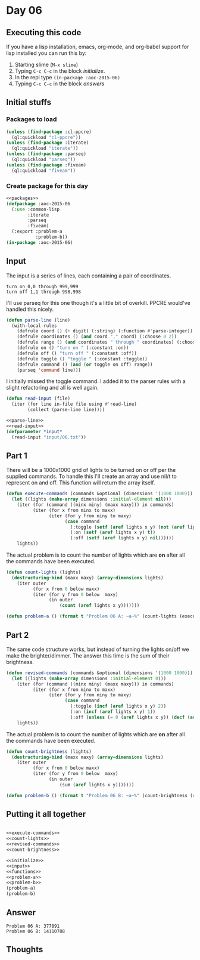 #+STARTUP: indent contents
#+OPTIONS: num:nil toc:nil
* Day 06
** Executing this code
If you have a lisp installation, emacs, org-mode, and org-babel
support for lisp installed you can run this by:
1. Starting slime (=M-x slime=)
2. Typing =C-c C-c= in the block [[initialize][initialize]].
3. In the repl type =(in-package :aoc-2015-06)=
4. Typing =C-c C-c= in the block [[answers][answers]]
** Initial stuffs
*** Packages to load
#+NAME: packages
#+BEGIN_SRC lisp :results silent
  (unless (find-package :cl-ppcre)
    (ql:quickload "cl-ppcre"))
  (unless (find-package :iterate)
    (ql:quickload "iterate"))
  (unless (find-package :parseq)
    (ql:quickload "parseq"))
  (unless (find-package :fiveam)
    (ql:quickload "fiveam"))
#+END_SRC
*** Create package for this day
#+NAME: initialize
#+BEGIN_SRC lisp :noweb yes :results silent
  <<packages>>
  (defpackage :aoc-2015-06
    (:use :common-lisp
          :iterate
          :parseq
          :fiveam)
    (:export :problem-a
             :problem-b))
  (in-package :aoc-2015-06)
#+END_SRC
** Input
The input is a series of lines, each containing a pair of coordinates.
#+BEGIN_EXAMPLE
turn on 0,0 through 999,999
turn off 1,1 through 998,998
#+END_EXAMPLE
I'll use parseq for this one though it's a little bit of
overkill. PPCRE would've handled this nicely.
#+NAME: parse-line
#+BEGIN_SRC lisp :results silent
  (defun parse-line (line)
    (with-local-rules
      (defrule coord () (+ digit) (:string) (:function #'parse-integer))
      (defrule coordinates () (and coord "," coord) (:choose 0 2))
      (defrule range () (and coordinates " through " coordinates) (:choose 0 2))
      (defrule on () "turn on " (:constant :on))
      (defrule off () "turn off " (:constant :off))
      (defrule toggle () "toggle " (:constant :toggle))
      (defrule command () (and (or toggle on off) range))
      (parseq 'command line)))
#+END_SRC
I initially missed the toggle command. I added it to the parser rules
with a slight refactoring and all is well again.
#+NAME: read-input
#+BEGIN_SRC lisp :results silent
  (defun read-input (file)
    (iter (for line in-file file using #'read-line)
          (collect (parse-line line))))
#+END_SRC
#+NAME: input
#+BEGIN_SRC lisp :noweb yes :results silent
  <<parse-line>>
  <<read-input>>
  (defparameter *input*
    (read-input "input/06.txt"))
#+END_SRC
** Part 1
There will be a 1000x1000 grid of lights to be turned on or off per
the supplied commands. To handle this I'll create an array and use
nil/t to represent on and off. This function will return the array
itself.
#+NAME: execute-commands
#+BEGIN_SRC lisp :results silent
  (defun execute-commands (commands &optional (dimensions '(1000 1000)))
    (let ((lights (make-array dimensions :initial-element nil)))
      (iter (for (command ((minx miny) (maxx maxy))) in commands)
            (iter (for x from minx to maxx)
                  (iter (for y from miny to maxy)
                        (case command
                          (:toggle (setf (aref lights x y) (not (aref lights x y))))
                          (:on (setf (aref lights x y) t))
                          (:off (setf (aref lights x y) nil))))))
      lights))
#+END_SRC
The actual problem is to count the number of lights which are *on*
after all the commands have been executed.
#+NAME: count-lights
#+BEGIN_SRC lisp :results silent
  (defun count-lights (lights)
    (destructuring-bind (maxx maxy) (array-dimensions lights)
      (iter outer
            (for x from 0 below maxx)
            (iter (for y from 0 below  maxy)
                  (in outer
                      (count (aref lights x y)))))))
#+END_SRC
#+NAME: problem-a
#+BEGIN_SRC lisp :noweb yes :results silent
  (defun problem-a () (format t "Problem 06 A: ~a~%" (count-lights (execute-commands *input*))))
#+END_SRC
** Part 2
The same code structure works, but instead of turning the lights
on/off we make the brighter/dimmer. The answer this time is the sum of
their brightness.
#+NAME: revised-commands
#+BEGIN_SRC lisp :results silent
  (defun revised-commands (commands &optional (dimensions '(1000 1000)))
    (let ((lights (make-array dimensions :initial-element 0)))
      (iter (for (command ((minx miny) (maxx maxy))) in commands)
            (iter (for x from minx to maxx)
                  (iter (for y from miny to maxy)
                        (case command
                          (:toggle (incf (aref lights x y) 2))
                          (:on (incf (aref lights x y) 1))
                          (:off (unless (= 0 (aref lights x y)) (decf (aref lights x y))))))))
      lights))
#+END_SRC
The actual problem is to count the number of lights which are *on*
after all the commands have been executed.
#+NAME: count-brightness
#+BEGIN_SRC lisp :results silent
  (defun count-brightness (lights)
    (destructuring-bind (maxx maxy) (array-dimensions lights)
      (iter outer
            (for x from 0 below maxx)
            (iter (for y from 0 below  maxy)
                  (in outer
                      (sum (aref lights x y)))))))
#+END_SRC
#+NAME: problem-b
#+BEGIN_SRC lisp :noweb yes :results silent
  (defun problem-b () (format t "Problem 06 B: ~a~%" (count-brightness (revised-commands *input*))))
#+END_SRC
** Putting it all together
#+NAME: structs
#+BEGIN_SRC lisp :noweb yes :results silent

#+END_SRC
#+NAME: functions
#+BEGIN_SRC lisp :noweb yes :results silent
  <<execute-commands>>
  <<count-lights>>
  <<revised-commands>>
  <<count-brightness>>
#+END_SRC
#+NAME: answers
#+BEGIN_SRC lisp :results output :exports both :noweb yes :tangle 2015.06.lisp
  <<initialize>>
  <<input>>
  <<functions>>
  <<problem-a>>
  <<problem-b>>
  (problem-a)
  (problem-b)
#+END_SRC
** Answer
#+RESULTS: answers
: Problem 06 A: 377891
: Problem 06 B: 14110788
** Thoughts

